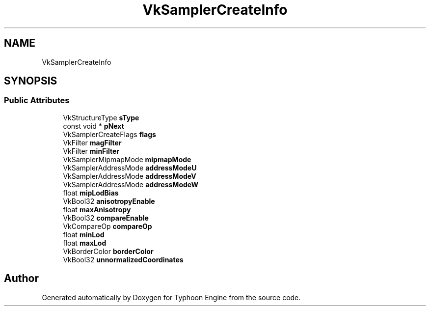 .TH "VkSamplerCreateInfo" 3 "Sat Jul 20 2019" "Version 0.1" "Typhoon Engine" \" -*- nroff -*-
.ad l
.nh
.SH NAME
VkSamplerCreateInfo
.SH SYNOPSIS
.br
.PP
.SS "Public Attributes"

.in +1c
.ti -1c
.RI "VkStructureType \fBsType\fP"
.br
.ti -1c
.RI "const void * \fBpNext\fP"
.br
.ti -1c
.RI "VkSamplerCreateFlags \fBflags\fP"
.br
.ti -1c
.RI "VkFilter \fBmagFilter\fP"
.br
.ti -1c
.RI "VkFilter \fBminFilter\fP"
.br
.ti -1c
.RI "VkSamplerMipmapMode \fBmipmapMode\fP"
.br
.ti -1c
.RI "VkSamplerAddressMode \fBaddressModeU\fP"
.br
.ti -1c
.RI "VkSamplerAddressMode \fBaddressModeV\fP"
.br
.ti -1c
.RI "VkSamplerAddressMode \fBaddressModeW\fP"
.br
.ti -1c
.RI "float \fBmipLodBias\fP"
.br
.ti -1c
.RI "VkBool32 \fBanisotropyEnable\fP"
.br
.ti -1c
.RI "float \fBmaxAnisotropy\fP"
.br
.ti -1c
.RI "VkBool32 \fBcompareEnable\fP"
.br
.ti -1c
.RI "VkCompareOp \fBcompareOp\fP"
.br
.ti -1c
.RI "float \fBminLod\fP"
.br
.ti -1c
.RI "float \fBmaxLod\fP"
.br
.ti -1c
.RI "VkBorderColor \fBborderColor\fP"
.br
.ti -1c
.RI "VkBool32 \fBunnormalizedCoordinates\fP"
.br
.in -1c

.SH "Author"
.PP 
Generated automatically by Doxygen for Typhoon Engine from the source code\&.
